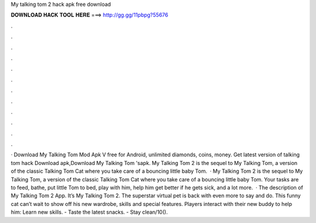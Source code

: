 My talking tom 2 hack apk free download

𝐃𝐎𝐖𝐍𝐋𝐎𝐀𝐃 𝐇𝐀𝐂𝐊 𝐓𝐎𝐎𝐋 𝐇𝐄𝐑𝐄 ===> http://gg.gg/11pbpg?55676

.

.

.

.

.

.

.

.

.

.

.

.

· Download My Talking Tom Mod Apk V free for Android, unlimited diamonds, coins, money. Get latest version of talking tom hack Download apk,Download My Talking Tom 'sapk. My Talking Tom 2 is the sequel to My Talking Tom, a version of the classic Talking Tom Cat where you take care of a bouncing little baby Tom.  · My Talking Tom 2 is the sequel to My Talking Tom, a version of the classic Talking Tom Cat where you take care of a bouncing little baby Tom. Your tasks are to feed, bathe, put little Tom to bed, play with him, help him get better if he gets sick, and a lot more.  · The description of My Talking Tom 2 App. It’s My Talking Tom 2. The superstar virtual pet is back with even more to say and do. This funny cat can’t wait to show off his new wardrobe, skills and special features. Players interact with their new buddy to help him: Learn new skills. - Taste the latest snacks. - Stay clean/10().